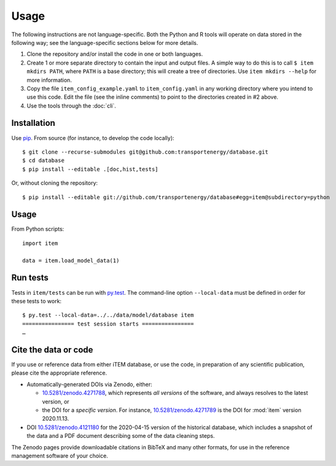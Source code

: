 Usage
*****

The following instructions are not language-specific.
Both the Python and R tools will operate on data stored in the following way; see the language-specific sections below for more details.

1. Clone the repository and/or install the code in one or both languages.

2. Create 1 or more separate directory to contain the input and output files.
   A simple way to do this is to call ``$ item mkdirs PATH``, where ``PATH`` is a base directory; this will create a tree of directories.
   Use ``item mkdirs --help`` for more information.

3. Copy the file ``item_config_example.yaml`` to ``item_config.yaml`` in any working directory where you intend to use this code.
   Edit the file (see the inline comments) to point to the directories created in #2 above.

4. Use the tools through the :doc:`cli`.


Installation
============

Use `pip <https://pip.pypa.io/en/stable/>`_.
From source (for instance, to develop the code locally)::

    $ git clone --recurse-submodules git@github.com:transportenergy/database.git
    $ cd database
    $ pip install --editable .[doc,hist,tests]

Or, without cloning the repository::

    $ pip install --editable git://github.com/transportenergy/database#egg=item@subdirectory=python


Usage
=====

From Python scripts::

    import item

    data = item.load_model_data(1)


Run tests
=========

Tests in ``item/tests`` can be run with `py.test <https://pytest.org/>`_.
The command-line option ``--local-data`` must be defined in order for these tests to work::

    $ py.test --local-data=../../data/model/database item
    ================ test session starts ================
    …


.. _usage-cite:

Cite the data or code
=====================

If you use or reference data from either iTEM database, or use the code, in preparation of any scientific publication, please cite the appropriate reference.

- Automatically-generated DOIs via Zenodo, either:

  - `10.5281/zenodo.4271788 <https://doi.org/10.5281/zenodo.4271788>`_, which represents *all versions* of the software, and always resolves to the latest version, or
  - the DOI for a *specific version*. For instance, `10.5281/zenodo.4271789 <https://doi.org/10.5281/zenodo.4271789>`_ is the DOI for :mod:`item` version 2020.11.13.

- DOI `10.5281/zenodo.4121180 <https://doi.org/10.5281/zenodo.4121180>`_ for the 2020-04-15 version of the historical database, which includes a snapshot of the data and a PDF document describing some of the data cleaning steps.

The Zenodo pages provide downloadable citations in BibTeX and many other formats, for use in the reference management software of your choice.

